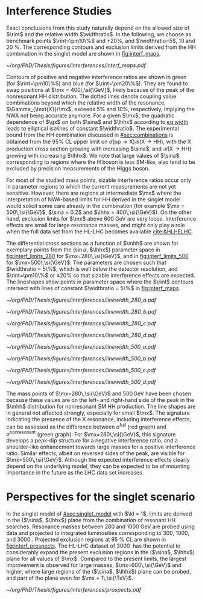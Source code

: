 * Interference Studies

Exact conclusions from this study naturally depend on the allowed size of $\rint$ and the relative width $\widthratio$.
In the following, we choose as benchmark points $\rint=\pm10\%$ and $\pm20\%$, and $\widthratio=5$, \num{10} and \SI{20}{\percent}.
The corresponding contours and exclusion limits derived from the HH combination in the singlet model are shown in [[fig:interf_maps]]. 

#+NAME: fig:interf_maps
#+CAPTION: Contours of the variable $\rint$ as defined in [[eq:rint]] and discussed in the text, in the ($\sina$, $\lhhx$) plane for the singlet model with $\kl = 1$ and different resonance masses $\mx$ between (upper left) \num{280} and (lower right) \SI{800}{\GeV}. Contours are shown for $\rint$ values of (dashed blue) \num{-0.2}, (solid blue) \num{-0.1}, (solid green) \num{+0.1}, and (dashed green) \num{+0.2}. Regions that are excluded, at 95% \ac{CL}, from the combined likelihood analysis of the HH analyses presented in this report are indicated by red filled areas. Dashed black lines indicate constant relative widths of 5, 10, and 20%. Taken from [[cite:&interf_studies]].
#+BEGIN_figure
#+ATTR_LATEX: :width 1.\textwidth :center
[[~/org/PhD/Thesis/figures/interferences/interf_maps.pdf]]
#+END_figure

Contours of positive and negative interference ratios are shown in green (for $\rint=\pm10\%$) and blue (for $\rint=\pm20\%$).
They are found to swap positions at $\mx = 400\,\si{\GeV}$, likely because of the peak of the nonresonant HH distribution.
The dotted lines denote coupling value combinations beyond which the relative width of the resonance, $\Gamma_{\text{X}}/\mx$, exceeds 5% and 10%, respectively, implying the \ac{NWA} not being accurate anymore.   
For a given $\mx$, the quadratic dependence of $\gx$ on both $\sina$ and $\lhhx$ according to [[eq:width]] leads to elliptical isolines of constant $\widthratio$. 
The experimental bound from the HH combination discussed in [[#sec:combinations]] is obtained from the 95% \ac{CL} upper limit on $\sigma(\text{pp} \rightarrow \text{X})\mathcal{B}(\text{X} \rightarrow \text{HH})$, with the X production cross section growing with increasing $\sina$, and $\mathcal{B}(\text{X} \rightarrow \text{HH})$ growing with increasing $\lhhx$.
We note that large values of $\sina$, corresponding to regions where the H boson is less \ac{SM}-like, also tend to be excluded by precision measurements of the Higgs boson. 

For most of the studied mass points, sizable interference ratios occur only in parameter regions to which the current measurements are not yet sensitive.
However, there are regions at intermediate $\mx$ where the interpretation of \ac{NWA}-based limits for HH derived in the singlet model would solicit some care already in the \run{2} combination (for example $\mx = 500\,\si{\GeV}$, $\sina = 0.2$ and $\lhhx = 400\,\si{\GeV}$).
On the other hand, exclusion limits for $\mx$ above \SI{600}{\GeV} are very loose.
Interference effects are small for large resonance masses, and might only play a role when the full data set from the \ac{HL-LHC} becomes available [[cite:&HLHELHC]].

The differential cross sections as a function of $\mhh$ are shown for exemplary points from 
the ($\sin\alpha$, $\lhhx$) parameter space in [[fig:interf_limits_280]] for $\mx=280\,\si{\GeV}$, and in [[fig:interf_limits_500]] for $\mx=500\,\si{\GeV}$. 
The parameters are chosen such that $\widthratio = 5\%$, which is well below the detector resolution, and $\rint=\pm10\%$ or $\pm20\%$ so that sizable interference effects are expected. 
The lineshapes show points in parameter space where the $\rint$ contours intersect with lines of constant $\widthratio = 5\%$ in [[fig:interf_maps]]. 

#+NAME: fig:interf_limits_280
#+CAPTION: Expected differential cross sections for HH production, as a function of $\mhh$, for the real-singlet model with $\mx = 280\,\si{\GeV}$ and $\widthratio = 5\%$. The parameters $\sina$ and $\lhhx$ have been chosen such that (upper row) $\rint=\pm 10\%$ and (lower row) $\rint=\pm 20\%$, (left) negative and (right) positive values of $\rint$. The total cross section for HH production $\sigma^{\text{full}}$ (red line, labelled as $\sigma_{\text{full}}$) is compared to the cross sections $\sigma^{\text{resonant-only}}$ (blue line, labelled as $\sigma_{\text{res}}$) and $\sigma^{\text{nonresonant}}$ (green line, labelled as $\sigma_{\text{nores}}$) considering only resonant and nonresonant production. In the lower panels the ratio of $\sigma^{\text{full}}$ over $(\sigma^{\text{resonant-only}}+\sigma^{\text{nonresonant}})$ is shown. Taken from [[cite:&interf_studies]].
#+BEGIN_figure
#+ATTR_LATEX: :width .5 \textwidth :center
[[~/org/PhD/Thesis/figures/interferences/linewidth_280_a.pdf]]
#+ATTR_LATEX: :width .5 \textwidth :center
[[~/org/PhD/Thesis/figures/interferences/linewidth_280_b.pdf]]
#+ATTR_LATEX: :width .5 \textwidth :center
[[~/org/PhD/Thesis/figures/interferences/linewidth_280_c.pdf]]
#+ATTR_LATEX: :width .5 \textwidth :center
[[~/org/PhD/Thesis/figures/interferences/linewidth_280_d.pdf]]
#+END_figure

#+NAME: fig:interf_limits_500
#+CAPTION: Expected differential cross sections for HH production, as a function of $\mhh$ for the real-singlet model with $\mx = 500\,\si{\GeV}$ and $\widthratio = 5\%$.  The parameters $\sina$ and $\lhhx$ have been such that (upper row) $\rint=\pm 10\%$ and (lower row) $\rint=\pm 20\%$, for (left) negative and (right) positive values of $\rint$. The total section for HH production $\sigma^{\text{full}}$ (red line, labelled as $\sigma_{\text{full}}$) is compared to the cross sections $\sigma^{\text{resonant-only}}$ (blue line, labelled as $\sigma_{\text{res}}$) and $\sigma^{\text{nonresonant}}$ (green line, labelled as $\sigma_{\text{nores}}$) considering only resonant and nonresonant production. In the lower panels the ratio of $\sigma^{\text{full}}$ over $(\sigma^{\text{resonant-only}}+\sigma^{\text{nonresonant}})$ is shown. Taken from [[cite:&interf_studies]].
#+BEGIN_figure
#+ATTR_LATEX: :width .5 \textwidth :center
[[~/org/PhD/Thesis/figures/interferences/linewidth_500_a.pdf]]
#+ATTR_LATEX: :width .5 \textwidth :center
[[~/org/PhD/Thesis/figures/interferences/linewidth_500_b.pdf]]
#+ATTR_LATEX: :width .5 \textwidth :center
[[~/org/PhD/Thesis/figures/interferences/linewidth_500_c.pdf]]
#+ATTR_LATEX: :width .5 \textwidth :center
[[~/org/PhD/Thesis/figures/interferences/linewidth_500_d.pdf]]
#+END_figure

The mass points of $\mx=280\,\si{\GeV}$ and $500\,\si{\GeV}$ have been chosen because these values are on the left- and right-hand side of the peak in the $\mhh$ distribution for nonresonant \ac{SM} HH production. 
The line shapes are in general not affected strongly, especially for small $\mx$.
The signature indicating the presence of the X resonance, including interference effects, can be assessed as the difference between $\sigma^{\text{full}}$ (red graph) and $\sigma^{\text{nonresonant}}$ (green graph).
For $\mx=280\,\si{\GeV}$, this signature develops a peak-dip structure for a negative interference ratio, and a shoulder-like enhancement towards large masses for a positive interference ratio. 
Similar effects, albeit on reversed sides of the peak, are visible for $\mx=500\,\si{\GeV}$. 
Although the expected interference effects clearly depend on the underlying model, they can be expected to be of mounting importance in the future as the \ac{LHC} data set increases.

* Perspectives for the singlet scenario
:PROPERTIES:
:CUSTOM_ID: sec:interf_intro
:END:

In the singlet model of [[#sec:singlet_model]] with $\kl = 1$, limits are derived in the ($\sina$, $\lhhx$) plane from the combination of resonant HH searches. 
Resonance masses between \num{280} and \SI{1000}{\GeV} are probed using \run{2} data and projected to integrated luminosities corresponding to \num{300}, \num{1000}, and \SI{3000}{\invfb}.
Projected exclusion regions at \SI{95}{\percent} \ac{CL} are shown in [[fig:interf_prospects]]. 
The \ac{HL-LHC} dataset of \SI{3000}{\invfb} has the potential to considerably expand the present exclusion regions in the ($\sina$, $\lhhx$) plane for all values of $\mx$. 
Compared to the present limits, the largest improvement is observed for large masses, $\mx=600\,\si{\GeV}$ and higher, where large regions of the ($\sina$, $\lhhx$) plane can be probed, and part of the plane even for $\mx = 1\,\si{\TeV}$. 

#+NAME: fig:interf_prospects
#+CAPTION: Exclusion contours at 95% \ac{CL}, in the ($\sina$, $\lhhx$) plane for $\kl = 1$ in the real-singlet model. These contours are obtained from the combined likelihood analysis of the HH searches discussed in [[#sec:prospects]] for (upper left to lower right) $\mx = 280$, $400$, $500$, $600$, $700$, and \SI{1000}{\GeV}. The expected limits from the \run{2} dataset have been projected to integrated luminosities of \num{300}, \num{1000}, and \SI{3000}{\invfb}. Excluded areas are indicated by the direction of the hatching along the exclusion contours. Taken from [[cite:&interf_studies]].
#+BEGIN_figure
#+ATTR_LATEX: :width 1.\textwidth :center
[[~/org/PhD/Thesis/figures/interferences/prospects.pdf]]
#+END_figure

* Additional bibliography :noexport:
** bbH
+ [[https://cerncourier.com/wp-content/uploads/2024/03/CERNCourier2024MarApr-digitaledition.pdf][CERN Courrier]]
  
